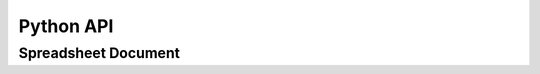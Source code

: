 
Python API
==========

Spreadsheet Document
--------------------

.. py:module:: orcus

.. py:class:: Document

   An instance of this class represents a document model.  A document consists
   of multiple sheet objects.

   .. py:attribute:: sheets

      Read-only attribute that stores a tuple of :py:class:`.Sheet` instance
      objects.

.. py:class:: Sheet

   An instance of this class represents a single sheet inside a document.

   .. py:function:: get_rows

      TODO : fill it.

   .. py:attribute:: name

      Read-only attribute that stores the name of the sheet.

   .. py:attribute:: sheet_size

      Read-only dictionary object that stores the column and row sizes of the
      sheet with the **column** and **row** keys, respectively.

   .. py:attribute:: data_size

      Read-only dictionary object that stores the column and row sizes of the
      data region of the sheet with the **column** and **row** keys, respectively.
      The data region is the smallest possible range whose top-left corner is
      at column 0 and row 0 that encompasses all non-empty cells.

.. py:class:: SheetRows

   An instance of this class represents an iterator for rows inside a sheet.
